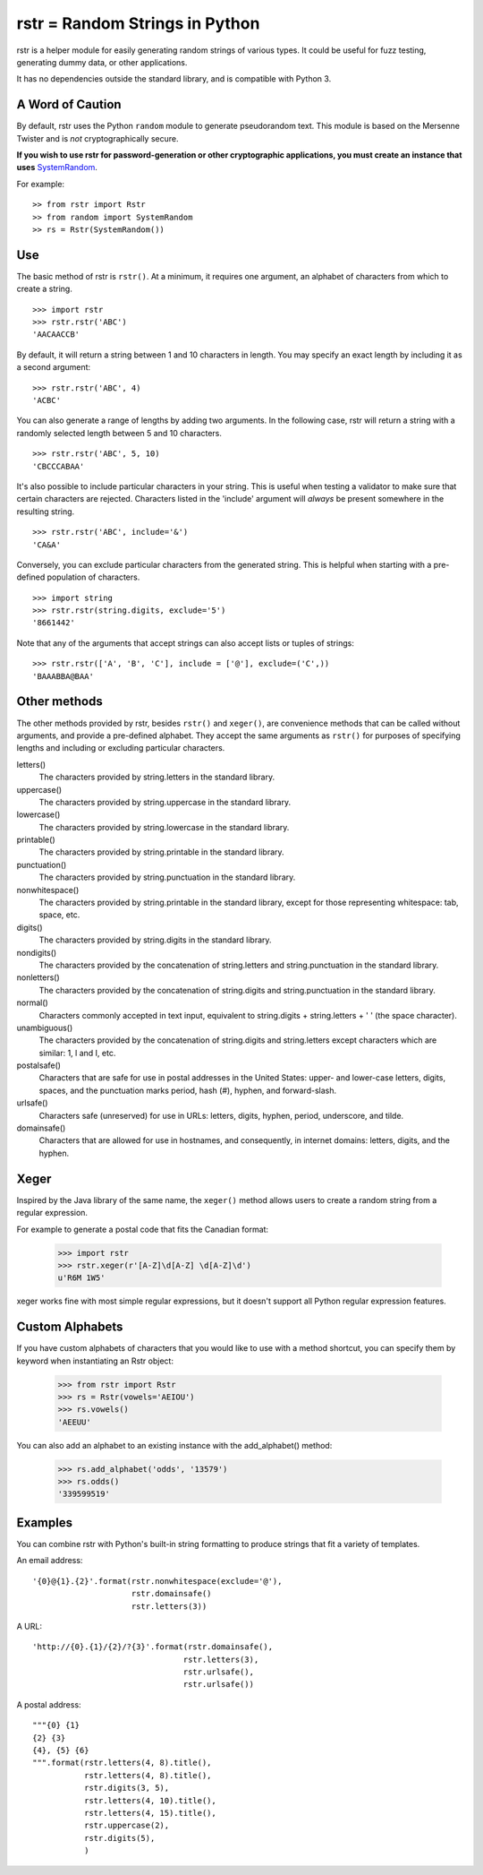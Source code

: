===============================
rstr = Random Strings in Python
===============================

rstr is a helper module for easily generating random strings of various types.
It could be useful for fuzz testing, generating dummy data, or other
applications.

It has no dependencies outside the standard library, and is compatible with
Python 3.

A Word of Caution
-----------------

By default, rstr uses the Python ``random`` module to generate pseudorandom text. This module is based on the Mersenne Twister and is *not* cryptographically secure.

**If you wish to use rstr for password-generation or other cryptographic
applications, you must create an instance that uses** SystemRandom_.

For example:

::

    >> from rstr import Rstr
    >> from random import SystemRandom
    >> rs = Rstr(SystemRandom())


Use
---

The basic method of rstr is ``rstr()``. At a minimum, it requires one argument,
an alphabet of characters from which to create a string.

::

    >>> import rstr
    >>> rstr.rstr('ABC')
    'AACAACCB'

By default, it will return a string between 1 and 10 characters in length. You
may specify an exact length by including it as a second argument:

::

    >>> rstr.rstr('ABC', 4)
    'ACBC'

You can also generate a range of lengths by adding two arguments. In the following
case, rstr will return a string with a randomly selected length between 5 and 10
characters.

::

    >>> rstr.rstr('ABC', 5, 10)
    'CBCCCABAA'

It's also possible to include particular characters in your string. This is useful
when testing a validator to make sure that certain characters are rejected.
Characters listed in the 'include' argument will *always* be present somewhere
in the resulting string.

::

    >>> rstr.rstr('ABC', include='&')
    'CA&A'

Conversely, you can exclude particular characters from the generated string. This is
helpful when starting with a pre-defined population of characters.

::

    >>> import string
    >>> rstr.rstr(string.digits, exclude='5')
    '8661442'

Note that any of the arguments that accept strings can also
accept lists or tuples of strings:

::

    >>> rstr.rstr(['A', 'B', 'C'], include = ['@'], exclude=('C',))
    'BAAABBA@BAA'

Other methods
-------------

The other methods provided by rstr, besides ``rstr()`` and ``xeger()``, are convenience
methods that can be called without arguments, and provide a pre-defined alphabet.
They accept the same arguments as ``rstr()`` for purposes of
specifying lengths and including or excluding particular characters.

letters()
    The characters provided by string.letters in the standard library.

uppercase()
    The characters provided by string.uppercase in the standard library.

lowercase()
    The characters provided by string.lowercase in the standard library.

printable()
    The characters provided by string.printable in the standard library.

punctuation()
    The characters provided by string.punctuation in the standard library.

nonwhitespace()
    The characters provided by string.printable in the standard library, except
    for those representing whitespace: tab, space, etc.

digits()
    The characters provided by string.digits in the standard library.

nondigits()
    The characters provided by the concatenation of string.letters and
    string.punctuation in the standard library.

nonletters()
    The characters provided by the concatenation of string.digits and
    string.punctuation in the standard library.

normal()
    Characters commonly accepted in text input, equivalent to string.digits +
    string.letters + ' ' (the space character).

unambiguous()
    The characters provided by the concatenation of string.digits and 
    string.letters except characters which are similar: 1, l and I, etc.

postalsafe()
    Characters that are safe for use in postal addresses in the United States:
    upper- and lower-case letters, digits, spaces, and the punctuation marks period,
    hash (#), hyphen, and forward-slash.

urlsafe()
    Characters safe (unreserved) for use in URLs: letters, digits, hyphen, period, underscore,
    and tilde.

domainsafe()
    Characters that are allowed for use in hostnames, and consequently, in internet domains: letters,
    digits, and the hyphen.

Xeger
-----

Inspired by the Java library of the same name, the ``xeger()`` method allows users to
create a random string from a regular expression.

For example to generate a postal code that fits the Canadian format:

    >>> import rstr
    >>> rstr.xeger(r'[A-Z]\d[A-Z] \d[A-Z]\d')
    u'R6M 1W5'

xeger works fine with most simple regular expressions, but it doesn't support all
Python regular expression features.

Custom Alphabets
----------------

If you have custom alphabets of characters that you would like to use with a method
shortcut, you can specify them by keyword when instantiating an Rstr object:

    >>> from rstr import Rstr
    >>> rs = Rstr(vowels='AEIOU')
    >>> rs.vowels()
    'AEEUU'

You can also add an alphabet to an existing instance with the add_alphabet() method:

    >>> rs.add_alphabet('odds', '13579')
    >>> rs.odds()
    '339599519'

Examples
--------

You can combine rstr with Python's built-in string formatting to produce strings
that fit a variety of templates.

An email address:

::

    '{0}@{1}.{2}'.format(rstr.nonwhitespace(exclude='@'),
                         rstr.domainsafe()
                         rstr.letters(3))

A URL:

::

    'http://{0}.{1}/{2}/?{3}'.format(rstr.domainsafe(),
                                    rstr.letters(3),
                                    rstr.urlsafe(),
                                    rstr.urlsafe())

A postal address:

::

    """{0} {1}
    {2} {3}
    {4}, {5} {6}
    """.format(rstr.letters(4, 8).title(),
               rstr.letters(4, 8).title(),
               rstr.digits(3, 5),
               rstr.letters(4, 10).title(),
               rstr.letters(4, 15).title(),
               rstr.uppercase(2),
               rstr.digits(5),
               )

.. _SystemRandom: https://docs.python.org/2/library/random.html#random.SystemRandom
